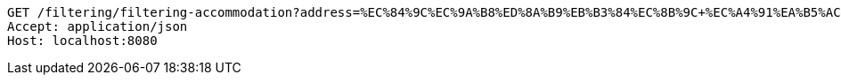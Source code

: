 [source,http,options="nowrap"]
----
GET /filtering/filtering-accommodation?address=%EC%84%9C%EC%9A%B8%ED%8A%B9%EB%B3%84%EC%8B%9C+%EC%A4%91%EA%B5%AC&checkIn=2022-11-15+16%3A00%3A00&checkOut=2022-11-18+11%3A00%3A00&petCategory=Dog&weight=4.9&sortCategory=%ED%8F%89%EC%A0%90%EC%88%9C&page=3 HTTP/1.1
Accept: application/json
Host: localhost:8080

----